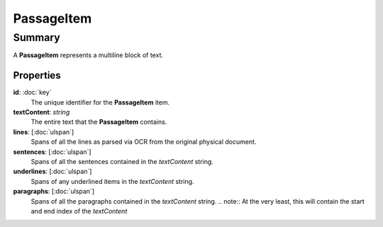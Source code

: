 PassageItem
===========

=======
Summary
=======

A **PassageItem** represents a multiline block of text.

Properties
----------------

**id**: :doc:`key`
  The unique identifier for the **PassageItem** item.

**textContent**: *string*
  The entire text that the **PassageItem** contains.

**lines**: [:doc:`ulspan`]
  Spans of all the lines as parsed via OCR from the original physical document.

**sentences**: [:doc:`ulspan`]
  Spans of all the sentences contained in the *textContent* string.

**underlines**: [:doc:`ulspan`]
  Spans of any underlined items in the *textContent* string.

**paragraphs**: [:doc:`ulspan`]
  Spans of all the paragraphs contained in the *textContent* string.
  .. note:: At the very least, this will contain the start and end index of the *textContent*
